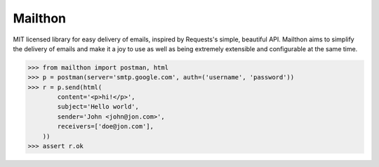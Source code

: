 Mailthon
========

MIT licensed library for easy delivery of emails, inspired
by Requests's simple, beautiful API. Mailthon aims to
simplify the delivery of emails and make it a joy to use
as well as being extremely extensible and configurable at
the same time.

.. code-block:: python

    >>> from mailthon import postman, html
    >>> p = postman(server='smtp.google.com', auth=('username', 'password'))
    >>> r = p.send(html(
            content='<p>hi!</p>',
            subject='Hello world',
            sender='John <john@jon.com>',
            receivers=['doe@jon.com'],
        ))
    >>> assert r.ok
